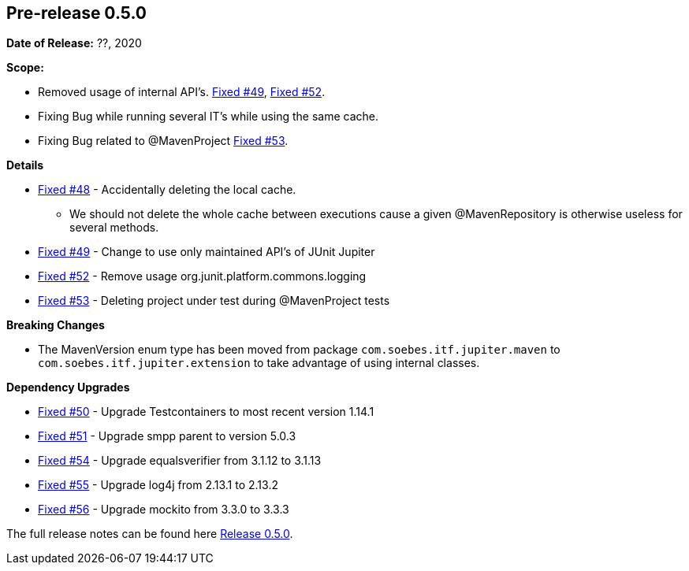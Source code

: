 // Licensed to the Apache Software Foundation (ASF) under one
// or more contributor license agreements. See the NOTICE file
// distributed with this work for additional information
// regarding copyright ownership. The ASF licenses this file
// to you under the Apache License, Version 2.0 (the
// "License"); you may not use this file except in compliance
// with the License. You may obtain a copy of the License at
//
//   http://www.apache.org/licenses/LICENSE-2.0
//
//   Unless required by applicable law or agreed to in writing,
//   software distributed under the License is distributed on an
//   "AS IS" BASIS, WITHOUT WARRANTIES OR CONDITIONS OF ANY
//   KIND, either express or implied. See the License for the
//   specific language governing permissions and limitations
//   under the License.
//
[[release-notes-0.5.0]]
== Pre-release 0.5.0

:issue-48: https://github.com/khmarbaise/maven-it-extension/issues/48[Fixed #48]
:issue-49: https://github.com/khmarbaise/maven-it-extension/issues/49[Fixed #49]
:issue-50: https://github.com/khmarbaise/maven-it-extension/issues/50[Fixed #50]
:issue-51: https://github.com/khmarbaise/maven-it-extension/issues/51[Fixed #51]
:issue-52: https://github.com/khmarbaise/maven-it-extension/issues/52[Fixed #52]
:issue-53: https://github.com/khmarbaise/maven-it-extension/issues/53[Fixed #53]
:issue-54: https://github.com/khmarbaise/maven-it-extension/issues/54[Fixed #54]
:issue-55: https://github.com/khmarbaise/maven-it-extension/issues/55[Fixed #55]
:issue-56: https://github.com/khmarbaise/maven-it-extension/issues/56[Fixed #56]

:release-0_5_0: https://github.com/khmarbaise/maven-it-extension/milestone/5?closed=1

*Date of Release:* ??, 2020

*Scope:*

 - Removed usage of internal API's. {issue-49}, {issue-52}.
 - Fixing Bug while running several IT's while using the same cache.
 - Fixing Bug related to @MavenProject {issue-53}.

*Details*

 * {issue-48} - Accidentally deleting the local cache.
    - We should not delete the whole cache between executions cause
      a given @MavenRepository is otherwise useless for several methods.
 * {issue-49} - Change to use only maintained API's of JUnit Jupiter
 * {issue-52} - Remove usage org.junit.platform.commons.logging
 * {issue-53} - Deleting project under test during @MavenProject tests

*Breaking Changes*

 * The MavenVersion enum type has been moved from package `com.soebes.itf.jupiter.maven` to
   `com.soebes.itf.jupiter.extension` to take advantage of using internal classes.

*Dependency Upgrades*

 * {issue-50} - Upgrade Testcontainers to most recent version 1.14.1
 * {issue-51} - Upgrade smpp parent to version 5.0.3
 * {issue-54} - Upgrade equalsverifier from 3.1.12 to 3.1.13
 * {issue-55} - Upgrade log4j from 2.13.1 to 2.13.2
 * {issue-56} - Upgrade mockito from 3.3.0 to 3.3.3


The full release notes can be found here {release-0_5_0}[Release 0.5.0].